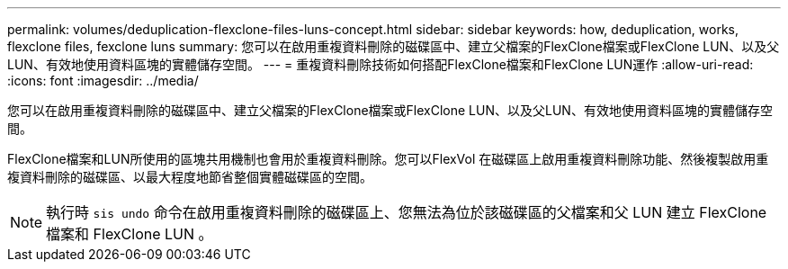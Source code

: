 ---
permalink: volumes/deduplication-flexclone-files-luns-concept.html 
sidebar: sidebar 
keywords: how, deduplication, works, flexclone files, fexclone luns 
summary: 您可以在啟用重複資料刪除的磁碟區中、建立父檔案的FlexClone檔案或FlexClone LUN、以及父LUN、有效地使用資料區塊的實體儲存空間。 
---
= 重複資料刪除技術如何搭配FlexClone檔案和FlexClone LUN運作
:allow-uri-read: 
:icons: font
:imagesdir: ../media/


[role="lead"]
您可以在啟用重複資料刪除的磁碟區中、建立父檔案的FlexClone檔案或FlexClone LUN、以及父LUN、有效地使用資料區塊的實體儲存空間。

FlexClone檔案和LUN所使用的區塊共用機制也會用於重複資料刪除。您可以FlexVol 在磁碟區上啟用重複資料刪除功能、然後複製啟用重複資料刪除的磁碟區、以最大程度地節省整個實體磁碟區的空間。

[NOTE]
====
執行時 `sis undo` 命令在啟用重複資料刪除的磁碟區上、您無法為位於該磁碟區的父檔案和父 LUN 建立 FlexClone 檔案和 FlexClone LUN 。

====
